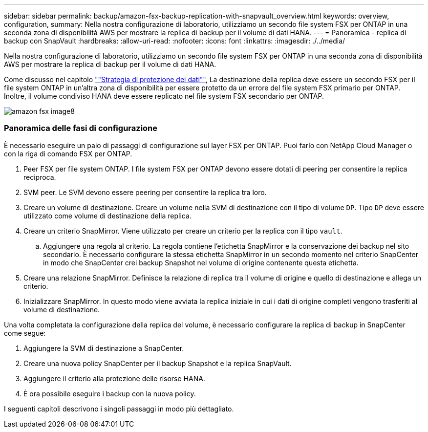 ---
sidebar: sidebar 
permalink: backup/amazon-fsx-backup-replication-with-snapvault_overview.html 
keywords: overview, configuration, 
summary: Nella nostra configurazione di laboratorio, utilizziamo un secondo file system FSX per ONTAP in una seconda zona di disponibilità AWS per mostrare la replica di backup per il volume di dati HANA. 
---
= Panoramica - replica di backup con SnapVault
:hardbreaks:
:allow-uri-read: 
:nofooter: 
:icons: font
:linkattrs: 
:imagesdir: ./../media/


[role="lead"]
Nella nostra configurazione di laboratorio, utilizziamo un secondo file system FSX per ONTAP in una seconda zona di disponibilità AWS per mostrare la replica di backup per il volume di dati HANA.

Come discusso nel capitolo link:amazon-fsx-snapcenter-architecture.html#data-protection-strategy[""Strategia di protezione dei dati""], La destinazione della replica deve essere un secondo FSX per il file system ONTAP in un'altra zona di disponibilità per essere protetto da un errore del file system FSX primario per ONTAP. Inoltre, il volume condiviso HANA deve essere replicato nel file system FSX secondario per ONTAP.

image::amazon-fsx-image8.png[amazon fsx image8]



=== Panoramica delle fasi di configurazione

È necessario eseguire un paio di passaggi di configurazione sul layer FSX per ONTAP. Puoi farlo con NetApp Cloud Manager o con la riga di comando FSX per ONTAP.

. Peer FSX per file system ONTAP. I file system FSX per ONTAP devono essere dotati di peering per consentire la replica reciproca.
. SVM peer. Le SVM devono essere peering per consentire la replica tra loro.
. Creare un volume di destinazione. Creare un volume nella SVM di destinazione con il tipo di volume `DP`. Tipo `DP` deve essere utilizzato come volume di destinazione della replica.
. Creare un criterio SnapMirror. Viene utilizzato per creare un criterio per la replica con il tipo `vault`.
+
.. Aggiungere una regola al criterio. La regola contiene l'etichetta SnapMirror e la conservazione dei backup nel sito secondario. È necessario configurare la stessa etichetta SnapMirror in un secondo momento nel criterio SnapCenter in modo che SnapCenter crei backup Snapshot nel volume di origine contenente questa etichetta.


. Creare una relazione SnapMirror. Definisce la relazione di replica tra il volume di origine e quello di destinazione e allega un criterio.
. Inizializzare SnapMirror. In questo modo viene avviata la replica iniziale in cui i dati di origine completi vengono trasferiti al volume di destinazione.


Una volta completata la configurazione della replica del volume, è necessario configurare la replica di backup in SnapCenter come segue:

. Aggiungere la SVM di destinazione a SnapCenter.
. Creare una nuova policy SnapCenter per il backup Snapshot e la replica SnapVault.
. Aggiungere il criterio alla protezione delle risorse HANA.
. È ora possibile eseguire i backup con la nuova policy.


I seguenti capitoli descrivono i singoli passaggi in modo più dettagliato.
